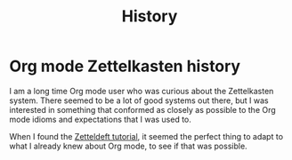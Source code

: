 #+TITLE: History
* Org mode Zettelkasten history
:PROPERTIES:
:ID:       4c065f3d-7a2c-40b6-bb47-5fa2a4485f3e
:END:

I am a long time Org mode user who was curious about the Zettelkasten system. There seemed to be a lot of good systems out there, but I was interested in something that conformed as closely as possible to the Org mode idioms and expectations that I was used to.

When I found the [[https://github.com/EFLS/zd-tutorial][Zetteldeft tutorial]], it seemed the perfect thing to adapt to what I already knew about Org mode, to see if that was possible.
